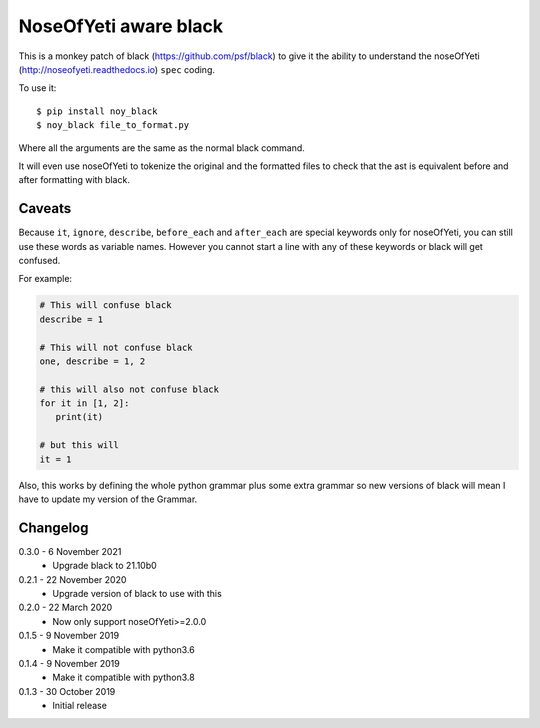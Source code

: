 NoseOfYeti aware black
======================

This is a monkey patch of black (https://github.com/psf/black) to give it the
ability to understand the noseOfYeti (http://noseofyeti.readthedocs.io)
``spec`` coding.

To use it::

   $ pip install noy_black
   $ noy_black file_to_format.py

Where all the arguments are the same as the normal black command.

It will even use noseOfYeti to tokenize the original and the formatted files to
check that the ast is equivalent before and after formatting with black.

Caveats
-------

Because ``it``, ``ignore``, ``describe``, ``before_each`` and
``after_each`` are special keywords only for noseOfYeti, you can still use these
words as variable names. However you cannot start a line with any of these
keywords or black will get confused.

For example:

.. code-block:: python

   # This will confuse black
   describe = 1

   # This will not confuse black
   one, describe = 1, 2

   # this will also not confuse black
   for it in [1, 2]:
      print(it)

   # but this will
   it = 1

Also, this works by defining the whole python grammar plus some extra grammar
so new versions of black will mean I have to update my version of the Grammar.

Changelog
---------

0.3.0 - 6 November 2021
    * Upgrade black to 21.10b0

0.2.1 - 22 November 2020
    * Upgrade version of black to use with this

0.2.0 - 22 March 2020
    * Now only support noseOfYeti>=2.0.0

0.1.5 - 9 November 2019
    * Make it compatible with python3.6

0.1.4 - 9 November 2019
    * Make it compatible with python3.8

0.1.3 - 30 October 2019
    * Initial release
